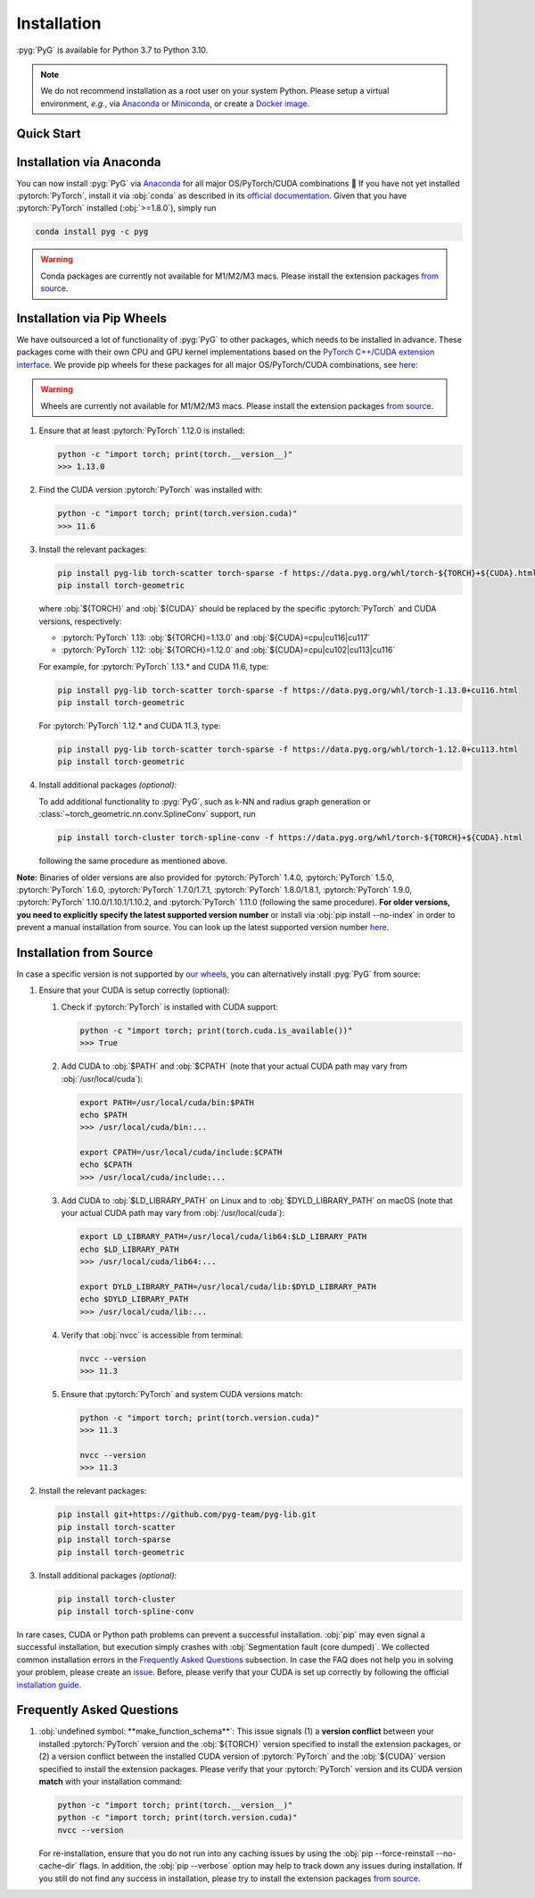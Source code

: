 Installation
============

:pyg:`PyG` is available for Python 3.7 to Python 3.10.

.. note::
   We do not recommend installation as a root user on your system Python.
   Please setup a virtual environment, *e.g.*, via `Anaconda or Miniconda <https://conda.io/projects/conda/en/latest/user-guide/install>`_, or create a `Docker image <https://www.docker.com/>`_.

Quick Start
-----------

.. raw:: html
   :file: quick-start.html

Installation via Anaconda
-------------------------

You can now install :pyg:`PyG` via `Anaconda <https://anaconda.org/pyg/pyg>`_ for all major OS/PyTorch/CUDA combinations 🤗
If you have not yet installed :pytorch:`PyTorch`, install it via :obj:`conda` as described in its `official documentation <https://pytorch.org/get-started/locally/>`_.
Given that you have :pytorch:`PyTorch` installed (:obj:`>=1.8.0`), simply run

.. code-block:: none

   conda install pyg -c pyg

.. warning::
   Conda packages are currently not available for M1/M2/M3 macs.
   Please install the extension packages `from source <installation.html#installation-from-source>`__.

Installation via Pip Wheels
---------------------------

We have outsourced a lot of functionality of :pyg:`PyG` to other packages, which needs to be installed in advance.
These packages come with their own CPU and GPU kernel implementations based on the `PyTorch C++/CUDA extension interface <https://github.com/pytorch/extension-cpp/>`_.
We provide pip wheels for these packages for all major OS/PyTorch/CUDA combinations, see `here <https://data.pyg.org/whl>`__:

.. warning::
   Wheels are currently not available for M1/M2/M3 macs.
   Please install the extension packages `from source <installation.html#installation-from-source>`__.

#. Ensure that at least :pytorch:`PyTorch` 1.12.0 is installed:

   .. code-block:: none

      python -c "import torch; print(torch.__version__)"
      >>> 1.13.0

#. Find the CUDA version :pytorch:`PyTorch` was installed with:

   .. code-block:: none

      python -c "import torch; print(torch.version.cuda)"
      >>> 11.6

#. Install the relevant packages:

   .. code-block:: none

      pip install pyg-lib torch-scatter torch-sparse -f https://data.pyg.org/whl/torch-${TORCH}+${CUDA}.html
      pip install torch-geometric

   where :obj:`${TORCH}` and :obj:`${CUDA}` should be replaced by the specific :pytorch:`PyTorch` and CUDA versions, respectively:

   * :pytorch:`PyTorch` 1.13: :obj:`${TORCH}=1.13.0` and :obj:`${CUDA}=cpu|cu116|cu117`
   * :pytorch:`PyTorch` 1.12: :obj:`${TORCH}=1.12.0` and :obj:`${CUDA}=cpu|cu102|cu113|cu116`

   For example, for :pytorch:`PyTorch` 1.13.* and CUDA 11.6, type:

   .. code-block:: none

      pip install pyg-lib torch-scatter torch-sparse -f https://data.pyg.org/whl/torch-1.13.0+cu116.html
      pip install torch-geometric

   For :pytorch:`PyTorch` 1.12.* and CUDA 11.3, type:

   .. code-block:: none

     pip install pyg-lib torch-scatter torch-sparse -f https://data.pyg.org/whl/torch-1.12.0+cu113.html
     pip install torch-geometric

#. Install additional packages *(optional)*:

   To add additional functionality to :pyg:`PyG`, such as k-NN and radius graph generation or :class:`~torch_geometric.nn.conv.SplineConv` support, run

   .. code-block:: none

      pip install torch-cluster torch-spline-conv -f https://data.pyg.org/whl/torch-${TORCH}+${CUDA}.html

   following the same procedure as mentioned above.

**Note:** Binaries of older versions are also provided for :pytorch:`PyTorch` 1.4.0, :pytorch:`PyTorch` 1.5.0, :pytorch:`PyTorch` 1.6.0, :pytorch:`PyTorch` 1.7.0/1.7.1, :pytorch:`PyTorch` 1.8.0/1.8.1, :pytorch:`PyTorch` 1.9.0, :pytorch:`PyTorch` 1.10.0/1.10.1/1.10.2, and :pytorch:`PyTorch` 1.11.0 (following the same procedure).
**For older versions, you need to explicitly specify the latest supported version number** or install via :obj:`pip install --no-index` in order to prevent a manual installation from source.
You can look up the latest supported version number `here <https://data.pyg.org/whl>`__.

Installation from Source
------------------------

In case a specific version is not supported by `our wheels <https://data.pyg.org/whl>`_, you can alternatively install :pyg:`PyG` from source:

#. Ensure that your CUDA is setup correctly (optional):

   #. Check if :pytorch:`PyTorch` is installed with CUDA support:

      .. code-block:: none

         python -c "import torch; print(torch.cuda.is_available())"
         >>> True

   #. Add CUDA to :obj:`$PATH` and :obj:`$CPATH` (note that your actual CUDA path may vary from :obj:`/usr/local/cuda`):

      .. code-block:: none

         export PATH=/usr/local/cuda/bin:$PATH
         echo $PATH
         >>> /usr/local/cuda/bin:...

         export CPATH=/usr/local/cuda/include:$CPATH
         echo $CPATH
         >>> /usr/local/cuda/include:...

   #. Add CUDA to :obj:`$LD_LIBRARY_PATH` on Linux and to :obj:`$DYLD_LIBRARY_PATH` on macOS (note that your actual CUDA path may vary from :obj:`/usr/local/cuda`):

      .. code-block:: none

         export LD_LIBRARY_PATH=/usr/local/cuda/lib64:$LD_LIBRARY_PATH
         echo $LD_LIBRARY_PATH
         >>> /usr/local/cuda/lib64:...

         export DYLD_LIBRARY_PATH=/usr/local/cuda/lib:$DYLD_LIBRARY_PATH
         echo $DYLD_LIBRARY_PATH
         >>> /usr/local/cuda/lib:...

   #. Verify that :obj:`nvcc` is accessible from terminal:

      .. code-block:: none

         nvcc --version
         >>> 11.3

   #. Ensure that :pytorch:`PyTorch` and system CUDA versions match:

      .. code-block:: none

         python -c "import torch; print(torch.version.cuda)"
         >>> 11.3

         nvcc --version
         >>> 11.3

#. Install the relevant packages:

   .. code-block:: none

      pip install git+https://github.com/pyg-team/pyg-lib.git
      pip install torch-scatter
      pip install torch-sparse
      pip install torch-geometric

#. Install additional packages *(optional)*:

   .. code-block:: none

      pip install torch-cluster
      pip install torch-spline-conv

In rare cases, CUDA or Python path problems can prevent a successful installation.
:obj:`pip` may even signal a successful installation, but execution simply crashes with :obj:`Segmentation fault (core dumped)`.
We collected common installation errors in the `Frequently Asked Questions <installation.html#frequently-asked-questions>`__ subsection.
In case the FAQ does not help you in solving your problem, please create an `issue <https://github.com/pyg-team/pytorch_geometric/issues>`_.
Before, please verify that your CUDA is set up correctly by following the official `installation guide <https://docs.nvidia.com/cuda>`_.

Frequently Asked Questions
--------------------------

#. :obj:`undefined symbol: **make_function_schema**`: This issue signals (1) a **version conflict** between your installed :pytorch:`PyTorch` version and the :obj:`${TORCH}` version specified to install the extension packages, or (2) a version conflict between the installed CUDA version of :pytorch:`PyTorch` and the :obj:`${CUDA}` version specified to install the extension packages.
   Please verify that your :pytorch:`PyTorch` version and its CUDA version **match** with your installation command:

   .. code-block:: none

      python -c "import torch; print(torch.__version__)"
      python -c "import torch; print(torch.version.cuda)"
      nvcc --version

   For re-installation, ensure that you do not run into any caching issues by using the :obj:`pip --force-reinstall --no-cache-dir` flags.
   In addition, the :obj:`pip --verbose` option may help to track down any issues during installation.
   If you still do not find any success in installation, please try to install the extension packages `from source <installation.html#installation-from-source>`__.
